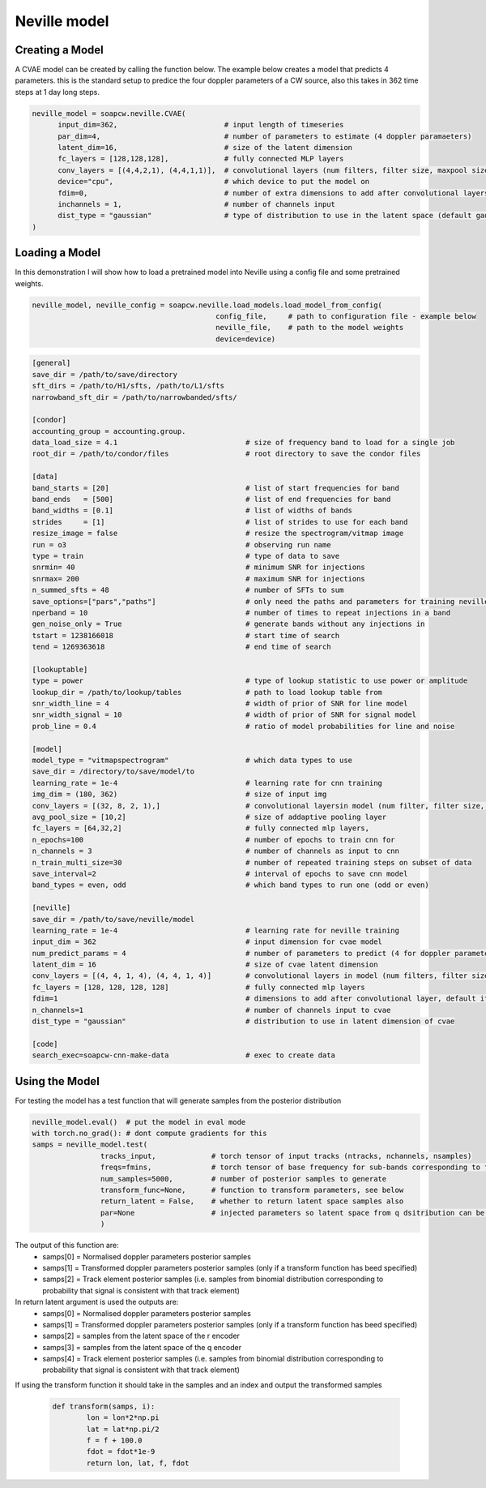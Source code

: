 .. highlight:: shell

============
Neville model
============

Creating a Model
-----------

A CVAE model can be created by calling the function below. The example below creates a model that predicts 4 parameters. this is the standard setup to predice the four doppler parameters of a CW source, also this takes in 362 time steps at 1 day long steps.  

.. code-block:: python
   
	neville_model = soapcw.neville.CVAE(
	      input_dim=362,                         # input length of timeseries
	      par_dim=4,                             # number of parameters to estimate (4 doppler paramaeters)
	      latent_dim=16,                         # size of the latent dimension
	      fc_layers = [128,128,128],             # fully connected MLP layers
	      conv_layers = [(4,4,2,1), (4,4,1,1)],  # convolutional layers (num filters, filter size, maxpool size, stride)
	      device="cpu",                          # which device to put the model on
	      fdim=0,                                # number of extra dimensions to add after convolutional layers (default is one reffering to base frequency of band)
	      inchannels = 1,                        # number of channels input
	      dist_type = "gaussian"                 # type of distribution to use in the latent space (default gaussian)
	)

	
Loading a Model
-----------

In this demonstration I will show how to load a pretrained model into Neville using a config file and some pretrained weights.


.. code-block:: python

	neville_model, neville_config = soapcw.neville.load_models.load_model_from_config(
	                                           config_file,     # path to configuration file - example below
						   neville_file,    # path to the model weights
						   device=device)

.. code-block:: console
		
		[general]
		save_dir = /path/to/save/directory
		sft_dirs = /path/to/H1/sfts, /path/to/L1/sfts
		narrowband_sft_dir = /path/to/narrowbanded/sfts/

		[condor]
		accounting_group = accounting.group.
		data_load_size = 4.1                              # size of frequency band to load for a single job
		root_dir = /path/to/condor/files                  # root directory to save the condor files

		[data]	
		band_starts = [20]                                # list of start frequencies for band
		band_ends   = [500]                               # list of end frequencies for band
		band_widths = [0.1]                               # list of widths of bands
		strides     = [1]                                 # list of strides to use for each band
		resize_image = false                              # resize the spectrogram/vitmap image
		run = o3                                          # observing run name
		type = train                                      # type of data to save
		snrmin= 40                                        # minimum SNR for injections
		snrmax= 200                                       # maximum SNR for injections
		n_summed_sfts = 48                                # number of SFTs to sum
		save_options=["pars","paths"]                     # only need the paths and parameters for training neville
		nperband = 10                                     # number of times to repeat injections in a band
		gen_noise_only = True                             # generate bands without any injections in
		tstart = 1238166018                               # start time of search
		tend = 1269363618                                 # end time of search
		
		[lookuptable]
		type = power                                      # type of lookup statistic to use power or amplitude
		lookup_dir = /path/to/lookup/tables               # path to load lookup table from
		snr_width_line = 4                                # width of prior of SNR for line model
		snr_width_signal = 10                             # width of prior of SNR for signal model
		prob_line = 0.4                                   # ratio of model probabilities for line and noise
		
		[model]
		model_type = "vitmapspectrogram"                  # which data types to use
		save_dir = /directory/to/save/model/to
		learning_rate = 1e-4                              # learning rate for cnn training
		img_dim = (180, 362)                              # size of input img 
		conv_layers = [(32, 8, 2, 1),]                    # convolutional layersin model (num filter, filter size, max pool size, stride)
		avg_pool_size = [10,2]                            # size of addaptive pooling layer
		fc_layers = [64,32,2]                             # fully connected mlp layers, 
		n_epochs=100                                      # number of epochs to train cnn for
		n_channels = 3                                    # number of channels as input to cnn
		n_train_multi_size=30                             # number of repeated training steps on subset of data
		save_interval=2                                   # interval of epochs to save cnn model
		band_types = even, odd                            # which band types to run one (odd or even)
		
		[neville]
		save_dir = /path/to/save/neville/model
		learning_rate = 1e-4                              # learning rate for neville training
		input_dim = 362                                   # input dimension for cvae model
		num_predict_params = 4                            # number of parameters to predict (4 for doppler parameters)
		latent_dim = 16                                   # size of cvae latent dimension
		conv_layers = [(4, 4, 1, 4), (4, 4, 1, 4)]        # convolutional layers in model (num filters, filter size, max pool size, stride)
		fc_layers = [128, 128, 128, 128]                  # fully connected mlp layers
		fdim=1                                            # dimensions to add after convolutional layer, default it 1 to add fmin of band 
		n_channels=1                                      # number of channels input to cvae
		dist_type = "gaussian"                            # distribution to use in latent dimension of cvae
		
		[code]
		search_exec=soapcw-cnn-make-data                  # exec to create data


Using the Model
--------------
For testing the model has a test function that will generate samples from the posterior distribution

.. code-block:: python

	neville_model.eval()  # put the model in eval mode
	with torch.no_grad(): # dont compute gradients for this
    	samps = neville_model.test(
			tracks_input,             # torch tensor of input tracks (ntracks, nchannels, nsamples) 
			freqs=fmins,              # torch tensor of base frequency for sub-bands corresponding to tracks
			num_samples=5000,         # number of posterior samples to generate
			transform_func=None,      # function to transform parameters, see below
			return_latent = False,    # whether to return latent space samples also
			par=None                  # injected parameters so latent space from q dsitribution can be returned
			)

The output of this function are:
 - samps[0] = Normalised doppler parameters posterior samples 
 - samps[1] = Transformed doppler parameters posterior samples (only if a transform function has beed specified)
 - samps[2] = Track element posterior samples (i.e. samples from binomial distribution corresponding to probability that signal is consistent with that track element)

In return latent argument is used the outputs are:
 - samps[0] = Normalised doppler parameters posterior samples 
 - samps[1] = Transformed doppler parameters posterior samples (only if a transform function has beed specified)
 - samps[2] = samples from the latent space of the r encoder
 - samps[3] = samples from the latent space of the q encoder
 - samps[4] = Track element posterior samples (i.e. samples from binomial distribution corresponding to probability that signal is consistent with that track element)


If using the transform function it should take in the samples and an index and output the transformed samples

 .. code-block:: python
	
	def transform(samps, i):
		lon = lon*2*np.pi
		lat = lat*np.pi/2
		f = f + 100.0
		fdot = fdot*1e-9
		return lon, lat, f, fdot